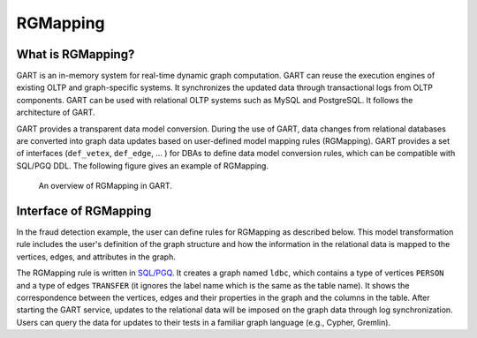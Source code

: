 .. _rgmapping:

RGMapping
===========

What is RGMapping?
-------------------

GART is an in-memory system for real-time dynamic graph computation. GART can reuse the execution engines of existing OLTP and graph-specific systems. It synchronizes the updated data through transactional logs from OLTP components. GART can be used with relational OLTP systems such as MySQL and PostgreSQL. It follows the architecture of GART.

GART provides a transparent data model conversion. During the use of GART, data changes from relational databases are converted into graph data updates based on user-defined model mapping rules (RGMapping).  GART provides a set of interfaces (``def_vetex``, ``def_edge``, ... ) for DBAs to define data model conversion rules, which can be compatible with SQL/PGQ DDL.
The following figure gives an example of RGMapping.

.. figure:: /images/rgmapping.png
    :width: 80%
    :alt: An overview of RGMapping in GART.

    An overview of RGMapping in GART.

Interface of RGMapping
-----------------------

In the fraud detection example, the user can define rules for RGMapping as described below. This model transformation rule includes the user's definition of the graph structure and how the information in the relational data is mapped to the vertices, edges, and attributes in the graph.

.. code-block:: postgresql
    :linenos:

    CREATE PROPERTY GRAPH ldbc
    VERTEX TABLES (
        "PERSON"
        KEY ( "p_id" )
        LABEL "person" PROPERTIES ( p_id AS "p_id", name AS "p_name" )
    )
    EDGE TABLES (
        "TRANSFER"
        SOURCE KEY ( "P_ID1" ) REFERENCES "PERSON"
        DESTINATION KEY ( "P_ID2" ) REFERENCES "PERSON"
        LABEL "transfer" PROPERTIES ( t_data AS "t_date" )
    )

The RGMapping rule is written in `SQL/PGQ`_. It creates a graph named ``ldbc``, which contains a type of vertices ``PERSON`` and a type of edges ``TRANSFER`` (it ignores the label name which is the same as the table name). It shows the correspondence between the vertices, edges and their properties in the graph and the columns in the table.
After starting the GART service, updates to the relational data will be imposed on the graph data through log synchronization. Users can query the data for updates to their tests in a familiar graph language (e.g., Cypher, Gremlin).

.. _SQL/PGQ: https://pgql-lang.org/
